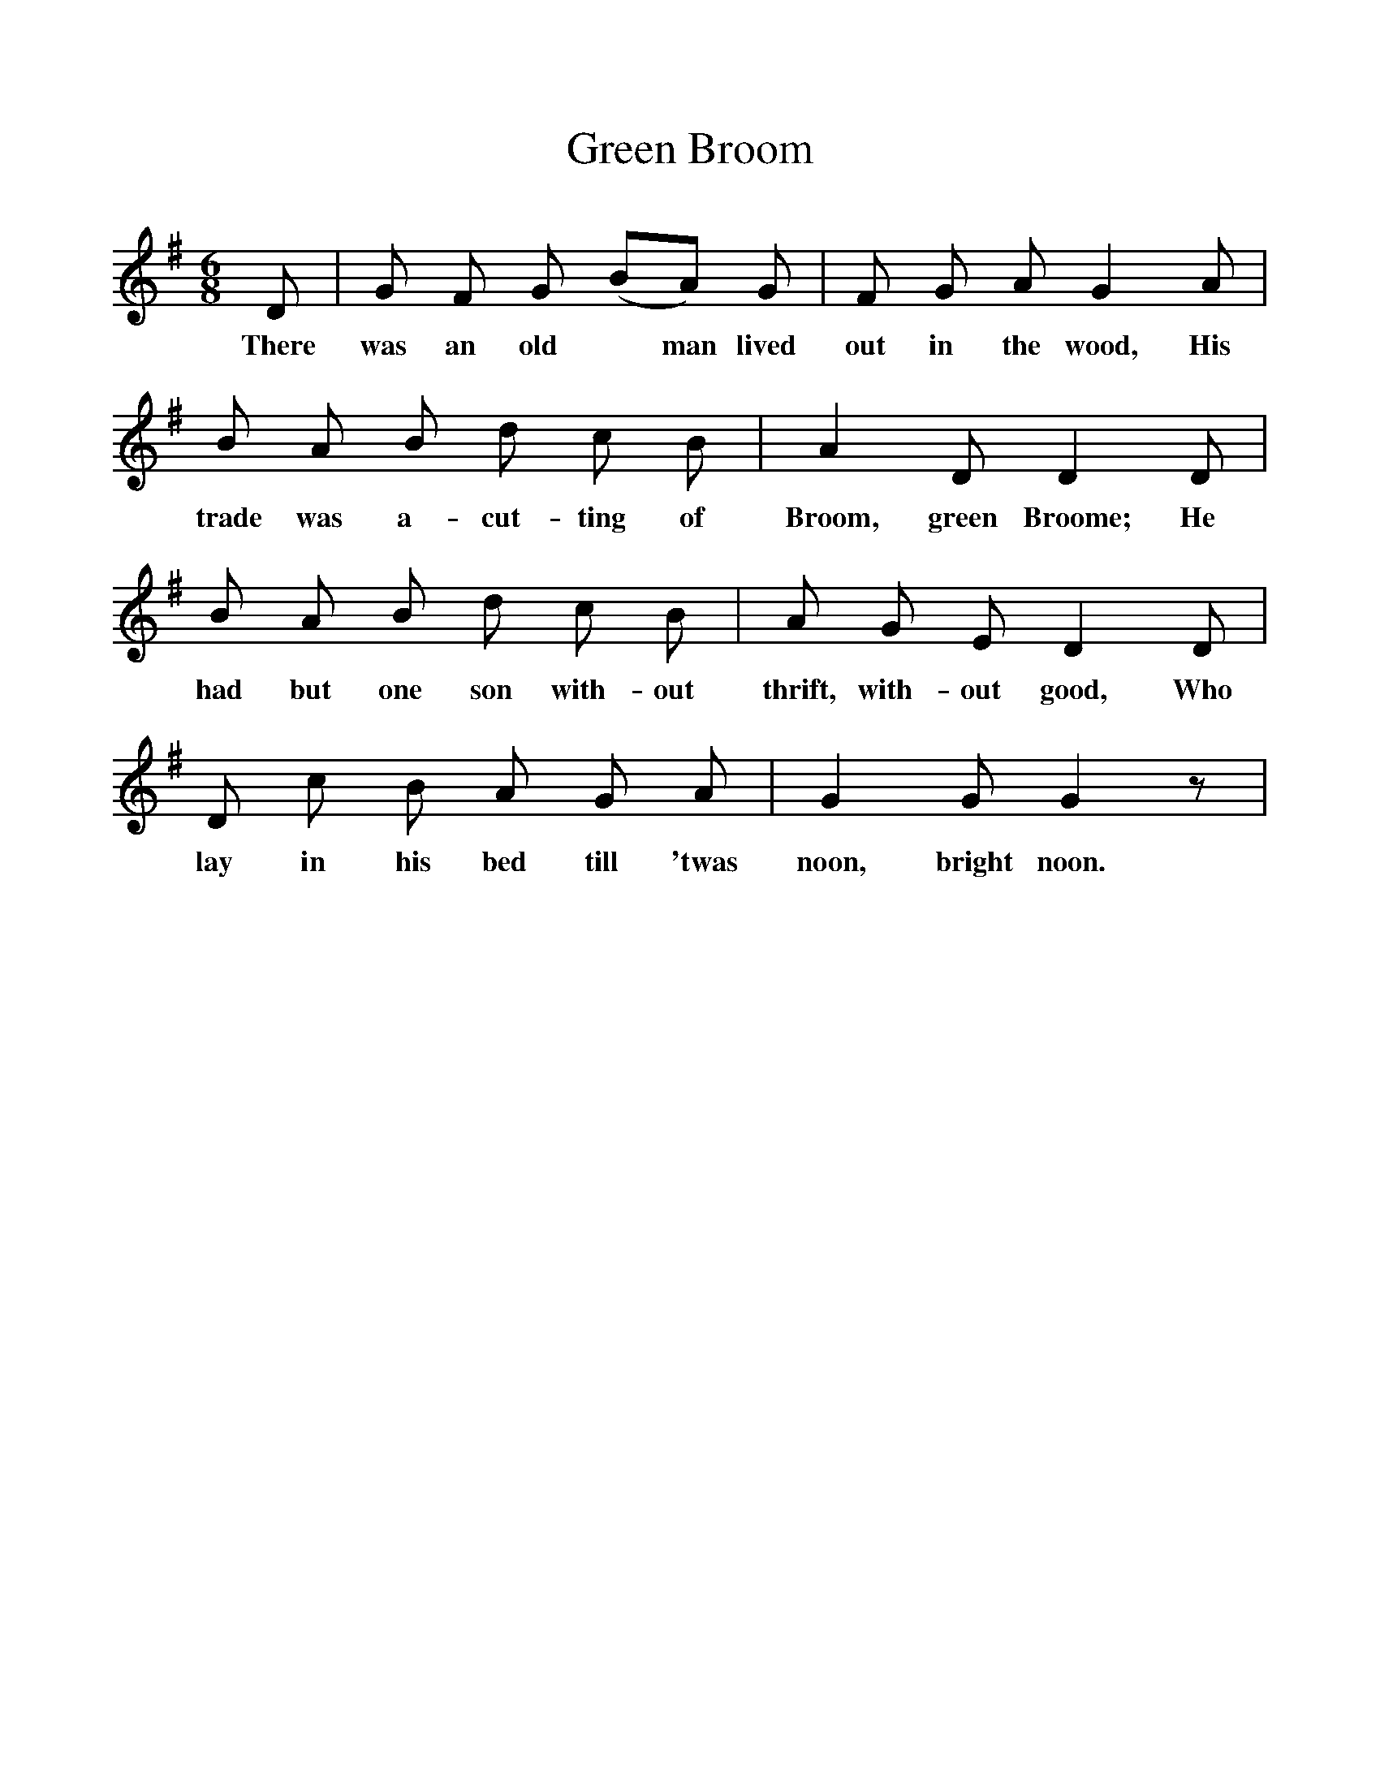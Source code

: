 %%scale 1
X:1    
T:Green Broom
F:http://www.folkinfo.org/songs
B:Songs of the West by S. Baring-Gould. 
S:
M:6/8     
L:1/8    
K:G
D|G F G (BA) G|F G A G2 A|
w:There was an old* man lived out in the wood, His
B A B d c B|A2 D D2 D|
w: trade was a-cut-ting of Broom, green Broome; He
B A B d c B|A G E D2 D|
w:had but one son with-out thrift, with-out good, Who
D c B A G A|G2 G G2 z|
w:lay in his bed till 'twas noon, bright noon.